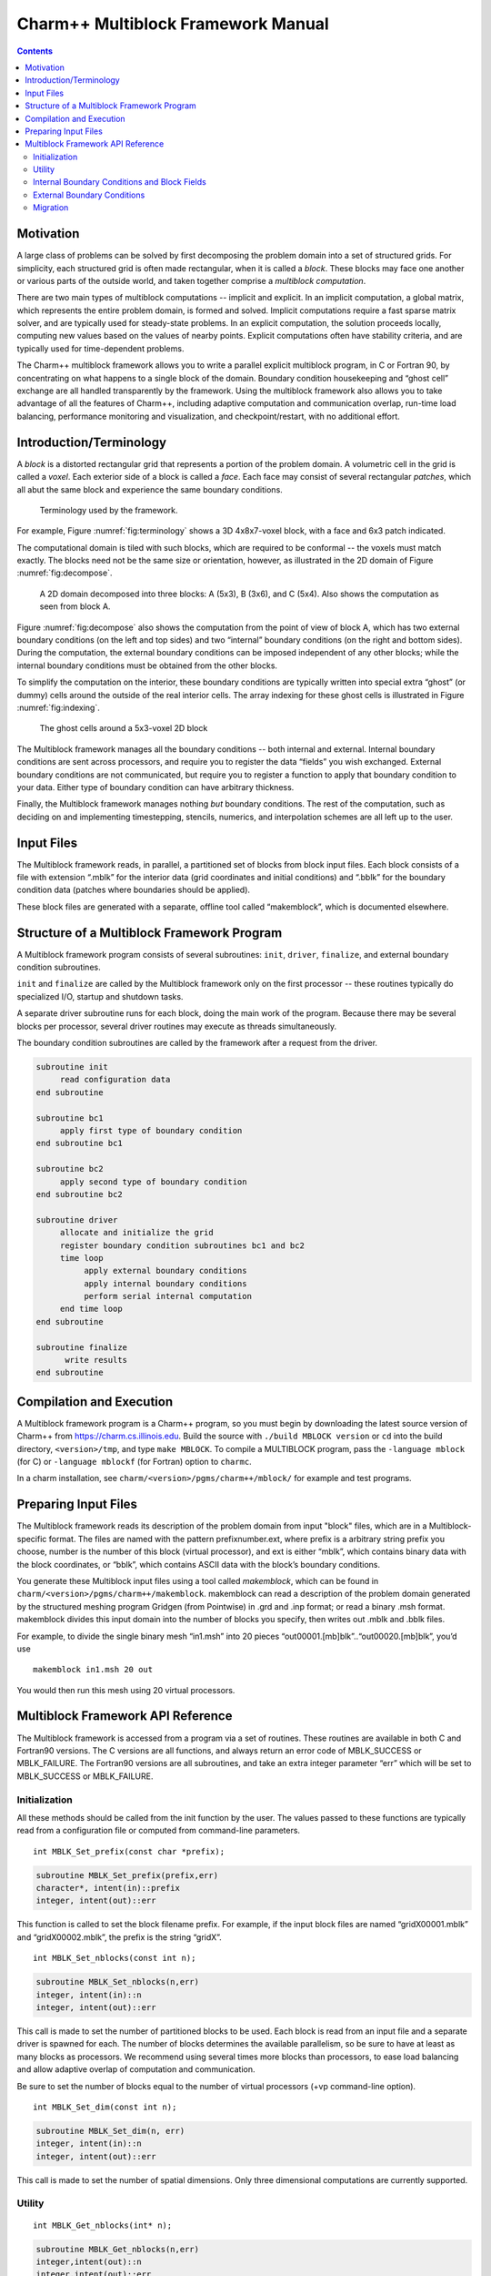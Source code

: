 ===================================
Charm++ Multiblock Framework Manual
===================================

.. contents::
   :depth: 3

Motivation
==========

A large class of problems can be solved by first decomposing the problem
domain into a set of structured grids. For simplicity, each structured
grid is often made rectangular, when it is called a *block*. These
blocks may face one another or various parts of the outside world, and
taken together comprise a *multiblock computation*.

There are two main types of multiblock computations -- implicit and
explicit. In an implicit computation, a global matrix, which represents
the entire problem domain, is formed and solved. Implicit computations
require a fast sparse matrix solver, and are typically used for
steady-state problems. In an explicit computation, the solution proceeds
locally, computing new values based on the values of nearby points.
Explicit computations often have stability criteria, and are typically
used for time-dependent problems.

The Charm++ multiblock framework allows you to write a parallel explicit
multiblock program, in C or Fortran 90, by concentrating on what happens
to a single block of the domain. Boundary condition housekeeping and
“ghost cell” exchange are all handled transparently by the framework.
Using the multiblock framework also allows you to take advantage of all
the features of Charm++, including adaptive computation and
communication overlap, run-time load balancing, performance monitoring
and visualization, and checkpoint/restart, with no additional effort.

Introduction/Terminology
========================

A *block* is a distorted rectangular grid that represents a portion of
the problem domain. A volumetric cell in the grid is called a *voxel*.
Each exterior side of a block is called a *face*. Each face may consist
of several rectangular *patches*, which all abut the same block and
experience the same boundary conditions.

.. figure:: fig/terminology.png
   :name: fig:terminology
   :width: 3in

   Terminology used by the framework.

For example, Figure :numref:`fig:terminology` shows a 3D 4x8x7-voxel
block, with a face and 6x3 patch indicated.

The computational domain is tiled with such blocks, which are required
to be conformal -- the voxels must match exactly. The blocks need not be
the same size or orientation, however, as illustrated in the 2D domain
of Figure :numref:`fig:decompose`.

.. figure:: fig/decompose.png
   :name: fig:decompose
   :width: 4in

   A 2D domain decomposed into three blocks: A (5x3), B (3x6), and C
   (5x4). Also shows the computation as seen from block A.

Figure :numref:`fig:decompose` also shows the computation from the
point of view of block A, which has two external boundary conditions (on
the left and top sides) and two “internal” boundary conditions (on the
right and bottom sides). During the computation, the external boundary
conditions can be imposed independent of any other blocks; while the
internal boundary conditions must be obtained from the other blocks.

To simplify the computation on the interior, these boundary conditions
are typically written into special extra “ghost” (or dummy) cells around
the outside of the real interior cells. The array indexing for these
ghost cells is illustrated in Figure :numref:`fig:indexing`.

.. figure:: fig/indexing.png
   :name: fig:indexing
   :width: 2in

   The ghost cells around a 5x3-voxel 2D block

The Multiblock framework manages all the boundary conditions -- both
internal and external. Internal boundary conditions are sent across
processors, and require you to register the data “fields” you wish
exchanged. External boundary conditions are not communicated, but
require you to register a function to apply that boundary condition to
your data. Either type of boundary condition can have arbitrary
thickness.

Finally, the Multiblock framework manages nothing *but* boundary
conditions. The rest of the computation, such as deciding on and
implementing timestepping, stencils, numerics, and interpolation schemes
are all left up to the user.

Input Files
===========

The Multiblock framework reads, in parallel, a partitioned set of blocks
from block input files. Each block consists of a file with extension
“.mblk” for the interior data (grid coordinates and initial conditions)
and “.bblk” for the boundary condition data (patches where boundaries
should be applied).

These block files are generated with a separate, offline tool called
“makemblock”, which is documented elsewhere.

Structure of a Multiblock Framework Program
===========================================

A Multiblock framework program consists of several subroutines: ``init``,
``driver``, ``finalize``, and external boundary condition subroutines.

``init`` and ``finalize`` are called by the Multiblock framework only on the
first processor -- these routines typically do specialized I/O, startup
and shutdown tasks.

A separate driver subroutine runs for each block, doing the main work
of the program. Because there may be several blocks per processor,
several driver routines may execute as threads simultaneously.

The boundary condition subroutines are called by the framework after a
request from the driver.

.. code-block:: none

        subroutine init
             read configuration data
        end subroutine

        subroutine bc1
             apply first type of boundary condition
        end subroutine bc1

        subroutine bc2
             apply second type of boundary condition
        end subroutine bc2

        subroutine driver
             allocate and initialize the grid
             register boundary condition subroutines bc1 and bc2
             time loop
                  apply external boundary conditions
                  apply internal boundary conditions
                  perform serial internal computation
             end time loop
        end subroutine

        subroutine finalize
              write results
        end subroutine

Compilation and Execution
=========================

A Multiblock framework program is a Charm++ program, so you must begin
by downloading the latest source version of Charm++ from
https://charm.cs.illinois.edu. Build the source with
``./build MBLOCK version`` or ``cd`` into the build directory,
``<version>/tmp``, and type ``make MBLOCK``. To compile a MULTIBLOCK
program, pass the ``-language mblock`` (for C) or ``-language mblockf``
(for Fortran) option to ``charmc``.

In a charm installation, see ``charm/<version>/pgms/charm++/mblock/`` for
example and test programs.

Preparing Input Files
=====================

The Multiblock framework reads its description of the problem domain
from input "block" files, which are in a Multiblock-specific format. The
files are named with the pattern prefixnumber.ext, where prefix is a
arbitrary string prefix you choose, number is the number of this block
(virtual processor), and ext is either “mblk”, which contains binary
data with the block coordinates, or “bblk”, which contains ASCII data
with the block’s boundary conditions.

You generate these Multiblock input files using a tool called
*makemblock*, which can be found in ``charm/<version>/pgms/charm++/makemblock``.
makemblock can read a description of the problem domain generated by the
structured meshing program Gridgen (from Pointwise) in .grd and .inp
format; or read a binary .msh format. makemblock divides this input
domain into the number of blocks you specify, then writes out .mblk and
.bblk files.

For example, to divide the single binary mesh “in1.msh” into 20 pieces
“out00001.[mb]blk”..“out00020.[mb]blk”, you’d use

::

       makemblock in1.msh 20 out

You would then run this mesh using 20 virtual processors.

Multiblock Framework API Reference
==================================

The Multiblock framework is accessed from a program via a set of
routines. These routines are available in both C and Fortran90 versions.
The C versions are all functions, and always return an error code of
MBLK_SUCCESS or MBLK_FAILURE. The Fortran90 versions are all
subroutines, and take an extra integer parameter “err” which will be set
to MBLK_SUCCESS or MBLK_FAILURE.

Initialization
--------------

All these methods should be called from the init function by the user.
The values passed to these functions are typically read from a
configuration file or computed from command-line parameters.


::

  int MBLK_Set_prefix(const char *prefix);

.. code-block:: fortran

  subroutine MBLK_Set_prefix(prefix,err)
  character*, intent(in)::prefix
  integer, intent(out)::err


This function is called to set the block filename prefix. For example,
if the input block files are named “gridX00001.mblk” and
“gridX00002.mblk”, the prefix is the string “gridX”.

::

  int MBLK_Set_nblocks(const int n);

.. code-block:: fortran

  subroutine MBLK_Set_nblocks(n,err)
  integer, intent(in)::n
  integer, intent(out)::err

This call is made to set the number of partitioned blocks to be used.
Each block is read from an input file and a separate driver is spawned
for each. The number of blocks determines the available parallelism,
so be sure to have at least as many blocks as processors. We recommend
using several times more blocks than processors, to ease load
balancing and allow adaptive overlap of computation and communication.

Be sure to set the number of blocks equal to the number of virtual
processors (+vp command-line option).

::

  int MBLK_Set_dim(const int n);

.. code-block:: fortran

  subroutine MBLK_Set_dim(n, err)
  integer, intent(in)::n
  integer, intent(out)::err

This call is made to set the number of spatial dimensions. Only three
dimensional computations are currently supported.

Utility
-------

::

  int MBLK_Get_nblocks(int* n);

.. code-block:: fortran

  subroutine MBLK_Get_nblocks(n,err)
  integer,intent(out)::n
  integer,intent(out)::err

Get the total number of blocks in the current computation. Can only be
called from the driver routine.

::

  int MBLK_Get_myblock(int* m);

.. code-block:: fortran

  subroutine MBLK_Get_myblock(m,err)
  integer,intent(out)::m
  integer,intent(out)::err

Get the id of the current block, an integer from 0 to the number of
blocks minus one. Can only be called from the driver routine.

::

  int MBLK_Get_blocksize(int* dims);

.. code-block:: fortran

  subroutine MBLK_Get_blocksize(dimsm,err)
  integer,intent(out)::dims(3)
  integer,intent(out)::err

Get the interior dimensions of the current block, in voxels. The size
of the array dims should be 3, and will be filled with the :math:`i`,
:math:`j`, and :math:`k` dimensions of the block. Can only be called
from the driver routine.

::

  int MBLK_Get_nodelocs(const int* nodedim,double *nodelocs);

.. code-block:: fortran

  subroutine MBLK_Get_blocksize(nodedim,nodelocs,err)
  integer,intent(in)::nodedims(3)
  double precision,intent(out)::nodedims(3,nodedims(0),nodedims(1),nodedims(2))
  integer,intent(out)::err

Get the :math:`(x,y,z)` locations of the nodes of the current block.
The 3-array nodedim should be the number of nodes you expect, which
must be exactly one more than the number of interior voxels.

.. figure:: fig/nodeloc.pdf
   :width: 3in

   The C node and voxel :math:`(i,j,k)` numbering for a 2 x 2 voxel
   block. For the fortran numbering, add 1 to all indices. Ghost voxels
   are omitted.

You cannot obtain the locations of ghost nodes via this routine. To get
the locations of ghost nodes, create a node-centered field containing
the node locations and do an update field. Can only be called from the
driver routine.

::

  double MBLK_Timer(void);

.. code-block:: fortran

  function double precision :: MBLK_Timer()

Return the current wall clock time, in seconds. Resolution is
machine-dependent, but is at worst 10ms.

::

  void MBLK_Print_block(void);

.. code-block:: fortran

  subroutine MBLK_Print_block()

Print a debugging representation of the framework’s information about
the current block.

::

  void MBLK_Print(const char *str);

.. code-block:: fortran

  subroutine MBLK_Print(str)
  character*, intent(in) :: str

Print the given string, prepended by the block id if called from the
driver. Works on all machines, unlike ``printf`` or ``print *``, which may
not work on all parallel machines.

Internal Boundary Conditions and Block Fields
---------------------------------------------

The Multiblock framework handles the exchange of boundary values between
neighboring blocks. The basic mechanism to do this exchange is the
*field* -- numeric data items associated with each cell of a block. These
items must be arranged in a regular 3D grid, but otherwise we make no
assumptions about the meaning of a field.

You create a field once, with MBLK_Create_Field, then pass the resulting
field ID to MBLK_Update_Field (which does the overlapping block
communication) and/or MBLK_Reduce_Field (which applies a reduction over
block values).

::

  int MBLK_Create_Field(int *dimensions,int isVoxel,const int
  base_type,const int vec_len,const int offset,const int dist, int
  *fid);

.. code-block:: fortran

  subroutine MBLK_Create_Field(dimensions, isVoxel,base_type, vec_len, offset, dist, err)
  integer, intent(in) :: dimensions, isVoxel, base_type, vec_len, offset, dist
  integer, intent(out) :: fid, err

Creates and returns a Multiblock field ID, which can be passed to
MBLK_Update_Field and MBLK_Reduce_Field. Can only be called from
driver().

``dimensions`` describes the size of the array the field is in as an
array of size 3, giving the :math:`i`, :math:`j`, and
:math:`k` sizes. The size should include the ghost regions -- i.e., pass
the actual allocated size of the array. ``isVoxel`` describes whether the
data item is to be associated with a voxel (1, a volume-centered value)
or the nodes (0, a node-centered value). ``base_type`` describes the type of
each data item, one of:

-  MBLK_BYTE -- ``unsigned char``, ``INTEGER*1``, or ``CHARACTER*1``

-  MBLK_INT -- ``int`` or ``INTEGER*4``

-  MBLK_REAL -- ``float`` or ``REAL*4``

-  MBLK_DOUBLE -- ``double``, ``DOUBLE PRECISION``, or ``REAL*8``

``vec_len`` describes the number of data items associated with each cell, an
integer at least 1.

``offset`` is the byte offset from the start of the array to the first
interior cell’s data items, a non-negative integer. This can be
calculated using the ``offsetof()`` function, normally with
``offsetof(array(1,1,1), array(interiorX,interiorY,interiorZ))``. Be sure to
skip over any ghost regions.

``dist`` is the byte offset from the first cell’s data items to the second,
a positive integer (normally the size of the data items). This can also
be calculated using ``offsetof()``; normally with
``offsetof(array(1,1,1), array(2,1,1))``.

``fid`` is the identifier for the field that is created by the function.

In the example below, we register a single double-precision value with
each voxel. The ghost region is 2 cells deep along all sides.

.. code-block:: fortran

       !In Fortran
       double precision, allocatable :: voxData(:,:,:)
       integer :: size(3), ni,nj,nk
       integer :: fid, err

       !Find the dimensions of the grid interior
       MBLK_Get_blocksize(size,err);

       !Add ghost region width to the interior dimensions
       size=size+4;  ! 4 because of the 2-deep region on both sides

       !Allocate and initialize the grid
       allocate(voxData(size(1),size(2),size(3)))
       voxData=0.0

       !Create a field for voxData
       call MBLK_Create_field(&
              &size,1, MBLK_DOUBLE,3,&
              &offsetof(grid(1,1,1),grid(3,3,3)),&
              &offsetof(grid(1,1,1),grid(2,1,1)),fid,err)


This example uses the Fortran-only helper routine ``offsetof``, which
returns the offset in bytes of memory between its two given variables. C
users can use the built-in ``sizeof`` keyword or pointer arithmetic to
achieve the same result.

::

  void MBLK_Update_field(const int fid,int ghostwidth, void *grid);

.. code-block:: fortran

  subroutine MBLK_Update_field(fid,ghostwidth, grid,err)
  integer, intent(in) :: fid, ghostwidth
  integer,intent(out) :: err
  varies, intent(inout) :: grid


Update the values in the ghost regions specified when the field was
created. This call sends this block’s interior region out, and
receives this block’s boundary region from adjoining blocks.

``ghostwidth`` controls the thickness of the ghost region. To exchange only
one cell on the boundary, pass 1. To exchange two cells, pass 2. To
include diagonal regions, make the ghost width negative. A ghost width
of zero would communicate no data.

.. figure:: fig/ghostwidth.png
   :name: fig:ghostwidth
   :width: 2in

   The 2D ghost cells communicated for various ghost widths. The heavy
   line is the block interior boundary -- this is the lower left portion
   of the block.

MBLK_Update_field can only be called from the driver, and to be useful, must
be called from every block’s driver routine.

MBLK_Update_field blocks until the field has been updated. After this
routine returns, the given field will updated. If the update was
successful MBLK_SUCCESS is returned, otherwise MBLK_FAILURE is returned in case
of error.

::

  void MBLK_Iupdate_field(const int fid,int ghostwidth, void *ingrid, void* outgrid);

.. code-block:: fortran

  subroutine MBLK_Iupdate_field(fid,ghostwidth, ingrid, outgrid,err)
  integer, intent(in) :: fid, ghostwidth
  integer,intent(out) :: err
  varies,intent(in) :: ingrid
  varies,intent(out) :: outgrid

Update the values in the ghost regions which were specified when the
field was created. For the example above the ghost regions will be
updated once for each step in the time loop.

MBLK_Iupdate_field can only be called from the driver, and to be useful,
must be called from every block’s driver routine.

MBLK_Iupdate_field is a non blocking call similar to MPI_Irecv. After
the routine returns the update may not yet be complete and the outgrid
may be in an inconsistent state. Before using the values, the status of
the update must be checked using MBLK_Test_update or MBLK_Wait_update.

There can be only one outstanding Iupdate call in progress at any time.

::

  int MBLK_Test_update(int *status);

.. code-block:: fortran

  subroutine MBLK_Test_update(status,err)
  integer, intent(out) :: status,err

MBLK_Test_update is a call that is used in association with
MBLK_Iupdate_field from the driver subroutine. It tests whether the
preceding Iupdate has completed or not. ``status`` is returned as
MBLK_DONE if the update was completed or MBLK_NOTDONE if the update is
still pending. Rather than looping if the update is still pending,
call MBLK_Wait_update to relinquish the CPU.

::

  void MBLK_Wait_update(void);

.. code-block:: fortran

  subroutine MBLK_Wait_update()

MBLK_Wait_update call is a blocking call and is used in association with
MBLK_Iupdate_field call. It blocks until the update is completed.

::

  void MBLK_Reduce_field(int fid,void *grid, void *out,int op);

.. code-block:: fortran

  subroutine MBLK_Reduce_field(fid,grid,outVal,op)
  integer, intent(in) :: fid,op
  varies, intent(in) :: grid
  varies, intent(out) :: outVal

Combine a field from each block, according to ``op``, across all blocks.
Only the interior values of the field will be combined, not the ghost
cells. After Reduce_Field returns, all blocks will have identical
values in ``outVal``, which must be ``vec_len`` copies of ``base_type``.

May only be called from the driver, and to complete, must be called from
every chunk’s driver routine.

op must be one of:

-  MBLK_SUM -- each element of ``outVal`` will be the sum of the corresponding
   fields of all blocks

-  MBLK_MIN -- each element of ``outVal`` will be the smallest value among the
   corresponding field of all blocks

-  MBLK_MAX -- each element of ``outVal`` will be the largest value among the
   corresponding field of all blocks

::

  void MBLK_Reduce(int fid,void *inVal,void *outVal,int op);

.. code-block:: fortran

  subroutine MBLK_Reduce(fid,inVal,outVal,op)
  integer, intent(in) :: fid,op
  varies, intent(in) :: inVal
  varies, intent(out) :: outVal

Combine a field from each block, acoording to ``op``, across all blocks.
``fid`` is only used for ``base_type`` and ``vec_len`` -- ``offset`` and
``dist`` are not used. After this call returns, all blocks will have
identical values in ``outVal``. ``op`` has the same values and meaning as
MBLK_Reduce_Field. May only be called from the driver, and to complete,
must be called from every block's driver routine.

External Boundary Conditions
----------------------------

Most problems include some sort of boundary conditions. These conditions
are normally applied in the ghost cells surrounding the actual
computational domain. Examples of boundary conditions are imposed
values, reflection walls, symmetry planes, inlets, and exits.

The Multiblock framework keeps track of where boundary conditions are to
be applied. You register a subroutine that the framework will call to
apply each type of external boundary condition.

::

  int MBLK_Register_bc(const int bcnum, int ghostWidth, const MBLK_BcFn bcfn);

.. code-block:: fortran

  subroutine MBLK_Register_bc(bcnum, ghostwidth, bcfn, err)
  integer,intent(in) :: bcnum, ghostWidth
  integer,intent(out) :: err
  subroutine :: bcfn

This call is used to bind an external boundary condition
subroutine, written by you, to a boundary condition number.
MBLK_Register_bc should only be called from the driver.

-  ``bcnum`` -- The boundary condition number to be associated with the
   function.

-  ``ghostWidth`` -- The width of the ghost cells where this boundary condition
   is to be applied.

-  ``bcfn`` -- The user subroutine to be called to apply this boundry
   condition.

When you ask the framework to apply boundary conditions, it will call
this routine. The routine should be declared like:

.. code-block:: fortran

       !In Fortran
       subroutine applyMyBC(param1,param2,start,end)
       varies :: param1, param2
       integer :: start(3), end(3)
       end subroutine

::

       /* In C */
       void applyMyBC(void *param1,void *param2,int *start,int *end);

``param1`` and ``param2`` are not used by the framework -- they are passed in
unmodified from MBLK_Apply_bc and MBLK_Apply_bc_all. ``param1`` and ``param2``
typically contain the block data and dimensions.

``start`` and ``end`` are 3-element arrays that give the :math:`i`,\ :math:`j`,
:math:`k` block locations where the boundary condition is to be applied.
They are both inclusive and both relative to the block interior -- you
must shift them over your ghost cells. The C versions are 0-based (the
first index is zero), while the Fortran versions are 1-based (the first index
is one).

For example, a Fortran subroutine to apply the constant value 1.0 across
the boundary, with a 2-deep ghost region, would be:

.. code-block:: fortran

       !In Fortran
       subroutine applyMyBC(grid,size,start,end)
         integer :: size(3), i,j,k
         double precision :: grid(size(1),size(2),size(3))
         integer :: start(3), end(3)
         start=start+2 ! Back up over ghost region
         end=end+2
         do i=start(1),end(1)
          do j=start(2),end(2)
            do k=start(3),end(3)
              grid(i,j,k)=1.0
            end do
          end do
         end do

       end subroutine

::

  int MBLK_Apply_bc(const int bcnum, void *param1,void *param2);

.. code-block:: fortran

  subroutine MBLK_Apply_bc(bcnum, param1,param2,err)
  integer,intent(in)::bcnum
  varies,intent(inout)::param1
  varies,intent(inout)::param2
  integer,intent(out)::err

MBLK_Apply_bc call is made to apply all boundary condition functions
of type ``bcnum`` to the block. ``param1`` and ``param2`` are passed unmodified to
the boundary condition function.

::

  int MBLK_Apply_bc_all(void* param1, void* param2);

.. code-block:: fortran

  subroutine MBLK_Apply_bc_all(param1,param2, err)
  integer,intent(out)::err
  varies,intent(inout)::param1
  varies,intent(inout)::param2

This call is same as MBLK_Apply_bc except it applies all external
boundary conditions to the block.

Migration
---------

The Charm++ runtime system includes automated, runtime load
balancing, which will automatically monitor the performance of your
parallel program. If needed, the load balancer can “migrate” mesh chunks
from heavily-loaded processors to more lightly-loaded processors,
improving the load balance and speeding up the program. For this to be
useful, pass the +vpN argument with a larger number of blocks N than
processors Because this is somewhat involved, you may refrain from
calling MBLK_Migrate and migration will never take place.

The runtime system can automatically move your thread stack to the new
processor, but you must write a PUP function to move any global or
heap-allocated data to the new processor. (Global data is declared at
file scope or ``static`` in C and ``COMMON`` in Fortran77. Heap allocated data
comes from C ``malloc``, C++ ``new``, or Fortran90 ``ALLOCATE``.) A PUP
(Pack/UnPack) function performs both packing (converting heap data into
a message) and unpacking (converting a message back into heap data). All
your global and heap data must be collected into a single block (``struct``
in C, user-defined ``TYPE`` in Fortran) so the PUP function can access it
all.

Your PUP function will be passed a pointer to your heap data block and a
special handle called a “pupper”, which contains the network message to
be sent. Your PUP function returns a pointer to your heap data block. In
a PUP function, you pass all your heap data to routines named ``pup_type``,
where type is either a basic type (such as ``int``, ``char``, ``float``, or ``double``)
or an array type (as before, but with a “s” suffix). Depending on the
direction of packing, the pupper will either read from or write to the
values you pass -- normally, you shouldn’t even know which. The only time
you need to know the direction is when you are leaving a processor or
just arriving. Correspondingly, the pupper passed to you may be deleting
(indicating that you are leaving the processor, and should delete your
heap storage after packing), unpacking (indicating you’ve just arrived
on a processor, and should allocate your heap storage before unpacking),
or neither (indicating the system is merely sizing a buffer, or
checkpointing your values).

PUP functions are much easier to write than explain -- a simple C heap
block and the corresponding PUP function is:

::

  typedef struct {
    int n1; /*Length of first array below*/
    int n2; /*Length of second array below*/
    double *arr1; /*Some doubles, allocated on the heap*/
    int *arr2; /*Some ints, allocated on the heap*/
  } my_block;

  my_block *pup_my_block(pup_er p,my_block *m)
  {
    if (pup_isUnpacking(p)) m=malloc(sizeof(my_block));
    pup_int(p, &m->n1);
    pup_int(p, &m->n2);
    if (pup_isUnpacking(p)) {
      m->arr1=malloc(m->n1*sizeof(double));
      m->arr2=malloc(m->n2*sizeof(int));
    }
    pup_doubles(p,m->arr1,m->n1);
    pup_ints(p,m->arr2,m->n2);
    if (pup_isDeleting(p)) {
      free(m->arr1);
      free(m->arr2);
      free(m);
    }
    return m;
  }

This single PUP function can be used to copy the my_block data into a
message buffer and free the old heap storage (deleting pupper), allocate
storage on the new processor and copy the message data back (unpacking
pupper), or save the heap data for debugging or checkpointing.

A Fortran ``TYPE`` block and corresponding PUP routine is as follows:

.. code-block:: fortran

        MODULE my_block_mod
          TYPE my_block
            INTEGER :: n1,n2x,n2y
            REAL*8, POINTER, DIMENSION(:) :: arr1
            INTEGER, POINTER, DIMENSION(:,:) :: arr2
          END TYPE
        END MODULE

        SUBROUTINE pup_my_block(p,m)
          IMPLICIT NONE
          USE my_block_mod
          USE pupmod
          INTEGER :: p
          TYPE(my_block) :: m
          call pup_int(p,m%n1)
          call pup_int(p,m%n2x)
          call pup_int(p,m%n2y)
          IF (pup_isUnpacking(p)) THEN
            ALLOCATE(m%arr1(m%n1))
            ALLOCATE(m%arr2(m%n2x,m%n2y))
          END IF
          call pup_doubles(p,m%arr1,m%n1)
          call pup_ints(p,m%arr2,m%n2x*m%n2y)
          IF (pup_isDeleting(p)) THEN
            DEALLOCATE(m%arr1)
            DEALLOCATE(m%arr2)
          END IF
        END SUBROUTINE

::

  int MBLK_Register(void *block, MBLK_PupFn pup_ud, int* rid)

.. code-block:: fortran

  subroutine MBLK_Register(block,pup_ud, rid)
  integer, intent(out)::rid
  TYPE(varies), POINTER :: block
  SUBROUTINE :: pup_ud

Associates the given data block and PUP function. Returns a block ID,
which can be passed to MBLK_Get_registered later. Can only be called
from driver. It returns MBLK_SUCESS if the call was successful and
MBLK_FAILURE in case of error. For the declarations above, you call
MBLK_Register as:

::

             /*C/C++ driver() function*/
             int myId, err;
             my_block *m=malloc(sizeof(my_block));
             err =MBLK_Register(m,(MBLK_PupFn)pup_my_block,&rid);

.. code-block:: fortran

             !- Fortran driver subroutine
             use my_block_mod
             interface
               subroutine pup_my_block(p,m)
                 use my_block_mod
                 INTEGER :: p
                 TYPE(my_block) :: m
               end subroutine
             end interface
             TYPE(my_block) :: m
             INTEGER :: myId,err
             MBLK_Register(m,pup_my_block,myId,err)

Note that Fortran blocks must be allocated on the stack in driver, while
C/C++ blocks may be allocated on the heap.

::

  void MBLK_Migrate()

.. code-block:: fortran

  subroutine MBLK_Migrate()

Informs the load balancing
system that you are ready to be migrated, if needed. If the system
decides to migrate you, the PUP function passed to MBLK_Register will be
called with a sizing pupper, then a packing and deleting pupper. Your stack
(and pupped data) will then be sent to the destination machine, where
your PUP function will be called with an unpacking pupper. MBLK_Migrate
will then return, whereupon you should call MBLK_Get_registered to get
your unpacked data block. Can only be called from the driver.

::

  int MBLK_Get_Userdata(int n, void** block)

Return your unpacked
userdata after migration -- that is, the return value of the unpacking
call -- to your PUP function. Takes the userdata ID returned by
MBLK_Register. Can be called from the driver at any time.

Since Fortran blocks are always allocated on the stack, the system
migrates them to the same location on the new processor, so no
Get_Registered call is needed from Fortran.
